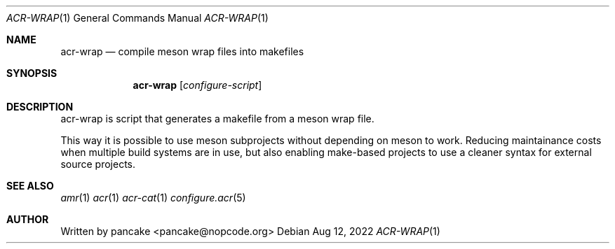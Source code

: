 .Dd Aug 12, 2022
.Dt ACR-WRAP 1
.Os
.Sh NAME
.Nm acr-wrap
.Nd compile meson wrap files into makefiles
.Sh SYNOPSIS
.Nm acr-wrap
.Op Ar configure-script
.Sh DESCRIPTION
acr-wrap is script that generates a makefile from a meson wrap file.
.Pp
This way it is possible to use meson subprojects without depending on
meson to work. Reducing maintainance costs when multiple build systems
are in use, but also enabling make-based projects to use a cleaner
syntax for external source projects.
.Sh SEE ALSO
.Xr amr 1
.Xr acr 1
.Xr acr-cat 1
.Xr configure.acr 5
.Sh AUTHOR
Written by pancake <pancake@nopcode.org>
